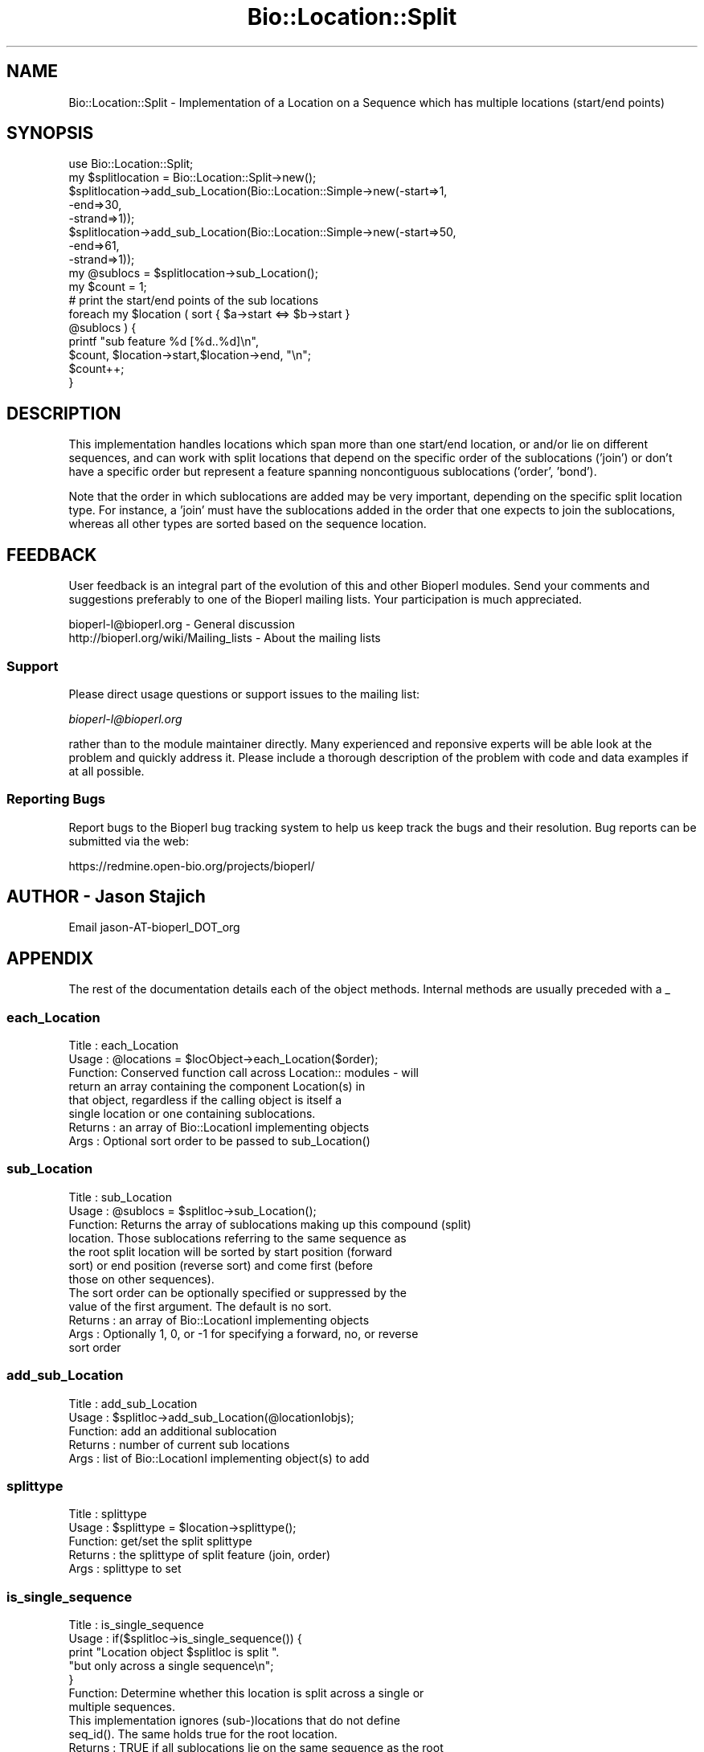 .\" Automatically generated by Pod::Man 2.25 (Pod::Simple 3.16)
.\"
.\" Standard preamble:
.\" ========================================================================
.de Sp \" Vertical space (when we can't use .PP)
.if t .sp .5v
.if n .sp
..
.de Vb \" Begin verbatim text
.ft CW
.nf
.ne \\$1
..
.de Ve \" End verbatim text
.ft R
.fi
..
.\" Set up some character translations and predefined strings.  \*(-- will
.\" give an unbreakable dash, \*(PI will give pi, \*(L" will give a left
.\" double quote, and \*(R" will give a right double quote.  \*(C+ will
.\" give a nicer C++.  Capital omega is used to do unbreakable dashes and
.\" therefore won't be available.  \*(C` and \*(C' expand to `' in nroff,
.\" nothing in troff, for use with C<>.
.tr \(*W-
.ds C+ C\v'-.1v'\h'-1p'\s-2+\h'-1p'+\s0\v'.1v'\h'-1p'
.ie n \{\
.    ds -- \(*W-
.    ds PI pi
.    if (\n(.H=4u)&(1m=24u) .ds -- \(*W\h'-12u'\(*W\h'-12u'-\" diablo 10 pitch
.    if (\n(.H=4u)&(1m=20u) .ds -- \(*W\h'-12u'\(*W\h'-8u'-\"  diablo 12 pitch
.    ds L" ""
.    ds R" ""
.    ds C` ""
.    ds C' ""
'br\}
.el\{\
.    ds -- \|\(em\|
.    ds PI \(*p
.    ds L" ``
.    ds R" ''
'br\}
.\"
.\" Escape single quotes in literal strings from groff's Unicode transform.
.ie \n(.g .ds Aq \(aq
.el       .ds Aq '
.\"
.\" If the F register is turned on, we'll generate index entries on stderr for
.\" titles (.TH), headers (.SH), subsections (.SS), items (.Ip), and index
.\" entries marked with X<> in POD.  Of course, you'll have to process the
.\" output yourself in some meaningful fashion.
.ie \nF \{\
.    de IX
.    tm Index:\\$1\t\\n%\t"\\$2"
..
.    nr % 0
.    rr F
.\}
.el \{\
.    de IX
..
.\}
.\"
.\" Accent mark definitions (@(#)ms.acc 1.5 88/02/08 SMI; from UCB 4.2).
.\" Fear.  Run.  Save yourself.  No user-serviceable parts.
.    \" fudge factors for nroff and troff
.if n \{\
.    ds #H 0
.    ds #V .8m
.    ds #F .3m
.    ds #[ \f1
.    ds #] \fP
.\}
.if t \{\
.    ds #H ((1u-(\\\\n(.fu%2u))*.13m)
.    ds #V .6m
.    ds #F 0
.    ds #[ \&
.    ds #] \&
.\}
.    \" simple accents for nroff and troff
.if n \{\
.    ds ' \&
.    ds ` \&
.    ds ^ \&
.    ds , \&
.    ds ~ ~
.    ds /
.\}
.if t \{\
.    ds ' \\k:\h'-(\\n(.wu*8/10-\*(#H)'\'\h"|\\n:u"
.    ds ` \\k:\h'-(\\n(.wu*8/10-\*(#H)'\`\h'|\\n:u'
.    ds ^ \\k:\h'-(\\n(.wu*10/11-\*(#H)'^\h'|\\n:u'
.    ds , \\k:\h'-(\\n(.wu*8/10)',\h'|\\n:u'
.    ds ~ \\k:\h'-(\\n(.wu-\*(#H-.1m)'~\h'|\\n:u'
.    ds / \\k:\h'-(\\n(.wu*8/10-\*(#H)'\z\(sl\h'|\\n:u'
.\}
.    \" troff and (daisy-wheel) nroff accents
.ds : \\k:\h'-(\\n(.wu*8/10-\*(#H+.1m+\*(#F)'\v'-\*(#V'\z.\h'.2m+\*(#F'.\h'|\\n:u'\v'\*(#V'
.ds 8 \h'\*(#H'\(*b\h'-\*(#H'
.ds o \\k:\h'-(\\n(.wu+\w'\(de'u-\*(#H)/2u'\v'-.3n'\*(#[\z\(de\v'.3n'\h'|\\n:u'\*(#]
.ds d- \h'\*(#H'\(pd\h'-\w'~'u'\v'-.25m'\f2\(hy\fP\v'.25m'\h'-\*(#H'
.ds D- D\\k:\h'-\w'D'u'\v'-.11m'\z\(hy\v'.11m'\h'|\\n:u'
.ds th \*(#[\v'.3m'\s+1I\s-1\v'-.3m'\h'-(\w'I'u*2/3)'\s-1o\s+1\*(#]
.ds Th \*(#[\s+2I\s-2\h'-\w'I'u*3/5'\v'-.3m'o\v'.3m'\*(#]
.ds ae a\h'-(\w'a'u*4/10)'e
.ds Ae A\h'-(\w'A'u*4/10)'E
.    \" corrections for vroff
.if v .ds ~ \\k:\h'-(\\n(.wu*9/10-\*(#H)'\s-2\u~\d\s+2\h'|\\n:u'
.if v .ds ^ \\k:\h'-(\\n(.wu*10/11-\*(#H)'\v'-.4m'^\v'.4m'\h'|\\n:u'
.    \" for low resolution devices (crt and lpr)
.if \n(.H>23 .if \n(.V>19 \
\{\
.    ds : e
.    ds 8 ss
.    ds o a
.    ds d- d\h'-1'\(ga
.    ds D- D\h'-1'\(hy
.    ds th \o'bp'
.    ds Th \o'LP'
.    ds ae ae
.    ds Ae AE
.\}
.rm #[ #] #H #V #F C
.\" ========================================================================
.\"
.IX Title "Bio::Location::Split 3"
.TH Bio::Location::Split 3 "2014-06-06" "perl v5.14.2" "User Contributed Perl Documentation"
.\" For nroff, turn off justification.  Always turn off hyphenation; it makes
.\" way too many mistakes in technical documents.
.if n .ad l
.nh
.SH "NAME"
Bio::Location::Split \- Implementation of a Location on a Sequence
which has multiple locations (start/end points)
.SH "SYNOPSIS"
.IX Header "SYNOPSIS"
.Vb 1
\&    use Bio::Location::Split;
\&
\&    my $splitlocation = Bio::Location::Split\->new();
\&    $splitlocation\->add_sub_Location(Bio::Location::Simple\->new(\-start=>1,
\&                                                               \-end=>30,
\&                                                               \-strand=>1));
\&    $splitlocation\->add_sub_Location(Bio::Location::Simple\->new(\-start=>50,
\&                                                               \-end=>61,
\&                                                               \-strand=>1));   
\&    my @sublocs = $splitlocation\->sub_Location();
\&
\&    my $count = 1;
\&    # print the start/end points of the sub locations
\&    foreach my $location ( sort { $a\->start <=> $b\->start } 
\&                           @sublocs ) {
\&        printf "sub feature %d [%d..%d]\en", 
\&               $count, $location\->start,$location\->end, "\en";
\&        $count++;
\&    }
.Ve
.SH "DESCRIPTION"
.IX Header "DESCRIPTION"
This implementation handles locations which span more than one
start/end location, or and/or lie on different sequences, and can
work with split locations that depend on the specific order of the
sublocations ('join') or don't have a specific order but represent
a feature spanning noncontiguous sublocations ('order', 'bond').
.PP
Note that the order in which sublocations are added may be very important,
depending on the specific split location type.  For instance, a 'join'
must have the sublocations added in the order that one expects to
join the sublocations, whereas all other types are sorted based on the
sequence location.
.SH "FEEDBACK"
.IX Header "FEEDBACK"
User feedback is an integral part of the evolution of this and other
Bioperl modules. Send your comments and suggestions preferably to one
of the Bioperl mailing lists.  Your participation is much appreciated.
.PP
.Vb 2
\&  bioperl\-l@bioperl.org                  \- General discussion
\&  http://bioperl.org/wiki/Mailing_lists  \- About the mailing lists
.Ve
.SS "Support"
.IX Subsection "Support"
Please direct usage questions or support issues to the mailing list:
.PP
\&\fIbioperl\-l@bioperl.org\fR
.PP
rather than to the module maintainer directly. Many experienced and 
reponsive experts will be able look at the problem and quickly 
address it. Please include a thorough description of the problem 
with code and data examples if at all possible.
.SS "Reporting Bugs"
.IX Subsection "Reporting Bugs"
Report bugs to the Bioperl bug tracking system to help us keep track
the bugs and their resolution.  Bug reports can be submitted via the
web:
.PP
.Vb 1
\&  https://redmine.open\-bio.org/projects/bioperl/
.Ve
.SH "AUTHOR \- Jason Stajich"
.IX Header "AUTHOR - Jason Stajich"
Email jason\-AT\-bioperl_DOT_org
.SH "APPENDIX"
.IX Header "APPENDIX"
The rest of the documentation details each of the object
methods. Internal methods are usually preceded with a _
.SS "each_Location"
.IX Subsection "each_Location"
.Vb 8
\& Title   : each_Location
\& Usage   : @locations = $locObject\->each_Location($order);
\& Function: Conserved function call across Location:: modules \- will
\&           return an array containing the component Location(s) in
\&           that object, regardless if the calling object is itself a
\&           single location or one containing sublocations.
\& Returns : an array of Bio::LocationI implementing objects
\& Args    : Optional sort order to be passed to sub_Location()
.Ve
.SS "sub_Location"
.IX Subsection "sub_Location"
.Vb 7
\& Title   : sub_Location
\& Usage   : @sublocs = $splitloc\->sub_Location();
\& Function: Returns the array of sublocations making up this compound (split)
\&           location. Those sublocations referring to the same sequence as
\&           the root split location will be sorted by start position (forward
\&           sort) or end position (reverse sort) and come first (before
\&           those on other sequences).
\&
\&           The sort order can be optionally specified or suppressed by the
\&           value of the first argument. The default is no sort.
\&
\& Returns : an array of Bio::LocationI implementing objects
\& Args    : Optionally 1, 0, or \-1 for specifying a forward, no, or reverse
\&           sort order
.Ve
.SS "add_sub_Location"
.IX Subsection "add_sub_Location"
.Vb 5
\& Title   : add_sub_Location
\& Usage   : $splitloc\->add_sub_Location(@locationIobjs);
\& Function: add an additional sublocation
\& Returns : number of current sub locations
\& Args    : list of Bio::LocationI implementing object(s) to add
.Ve
.SS "splittype"
.IX Subsection "splittype"
.Vb 5
\&  Title   : splittype
\&  Usage   : $splittype = $location\->splittype();
\&  Function: get/set the split splittype
\&  Returns : the splittype of split feature (join, order)
\&  Args    : splittype to set
.Ve
.SS "is_single_sequence"
.IX Subsection "is_single_sequence"
.Vb 7
\&  Title   : is_single_sequence
\&  Usage   : if($splitloc\->is_single_sequence()) {
\&                print "Location object $splitloc is split ".
\&                      "but only across a single sequence\en";
\&            }
\&  Function: Determine whether this location is split across a single or
\&            multiple sequences.
\&
\&            This implementation ignores (sub\-)locations that do not define
\&            seq_id(). The same holds true for the root location.
\&
\&  Returns : TRUE if all sublocations lie on the same sequence as the root
\&            location (feature), and FALSE otherwise.
\&  Args    : none
.Ve
.SS "guide_strand"
.IX Subsection "guide_strand"
.Vb 7
\&  Title   : guide_strand
\&  Usage   : $str = $loc\->guide_strand();
\&  Function: Get/Set the guide strand.  Of use only if the split type is
\&            a \*(Aqjoin\*(Aq (this helps determine the order of sublocation
\&                        retrieval)
\&  Returns : value of guide strand (1, \-1, or undef)
\&  Args    : new value (\-1 or 1, optional)
.Ve
.SH "LocationI methods"
.IX Header "LocationI methods"
.SS "strand"
.IX Subsection "strand"
.Vb 5
\& Title   : strand
\& Usage   : $obj\->strand($newval)
\& Function: For SplitLocations, setting the strand of the container
\&           (this object) is a short\-cut for setting the strand of all
\&           sublocations.
\&
\&           In get\-mode, checks if no sub\-location is remote, and if
\&           all have the same strand. If so, it returns that shared
\&           strand value. Otherwise it returns undef.
\&
\& Example : 
\& Returns : on get, value of strand if identical between sublocations 
\&           (\-1, 1, or undef)
\& Args    : new value (\-1 or 1, optional)
.Ve
.SS "flip_strand"
.IX Subsection "flip_strand"
.Vb 7
\&  Title   : flip_strand
\&  Usage   : $location\->flip_strand();
\&  Function: Flip\-flop a strand to the opposite.  Also sets Split strand
\&            to be consistent with the sublocation strands
\&            (1, \-1 or undef for mixed strand values)
\&  Returns : None
\&  Args    : None
.Ve
.SS "start"
.IX Subsection "start"
.Vb 5
\&  Title   : start
\&  Usage   : $start = $location\->start();
\&  Function: get the starting point of the first (sorted) sublocation
\&  Returns : integer
\&  Args    : none
.Ve
.SS "end"
.IX Subsection "end"
.Vb 5
\&  Title   : end
\&  Usage   : $end = $location\->end();
\&  Function: get the ending point of the last (sorted) sublocation
\&  Returns : integer
\&  Args    : none
.Ve
.SS "min_start"
.IX Subsection "min_start"
.Vb 5
\&  Title   : min_start
\&  Usage   : $min_start = $location\->min_start();
\&  Function: get the minimum starting point
\&  Returns : the minimum starting point from the contained sublocations
\&  Args    : none
.Ve
.SS "max_start"
.IX Subsection "max_start"
.Vb 5
\&  Title   : max_start
\&  Usage   : my $maxstart = $location\->max_start();
\&  Function: Get maximum starting location of feature startpoint  
\&  Returns : integer or undef if no maximum starting point.
\&  Args    : none
.Ve
.SS "start_pos_type"
.IX Subsection "start_pos_type"
.Vb 6
\&  Title   : start_pos_type
\&  Usage   : my $start_pos_type = $location\->start_pos_type();
\&  Function: Get start position type (ie <,>, ^) 
\&  Returns : type of position coded as text 
\&            (\*(AqBEFORE\*(Aq, \*(AqAFTER\*(Aq, \*(AqEXACT\*(Aq,\*(AqWITHIN\*(Aq, \*(AqBETWEEN\*(Aq)
\&  Args    : none
.Ve
.SS "min_end"
.IX Subsection "min_end"
.Vb 5
\&  Title   : min_end
\&  Usage   : my $minend = $location\->min_end();
\&  Function: Get minimum ending location of feature endpoint 
\&  Returns : integer or undef if no minimum ending point.
\&  Args    : none
.Ve
.SS "max_end"
.IX Subsection "max_end"
.Vb 5
\&  Title   : max_end
\&  Usage   : my $maxend = $location\->max_end();
\&  Function: Get maximum ending location of feature endpoint 
\&  Returns : integer or undef if no maximum ending point.
\&  Args    : none
.Ve
.SS "end_pos_type"
.IX Subsection "end_pos_type"
.Vb 6
\&  Title   : end_pos_type
\&  Usage   : my $end_pos_type = $location\->end_pos_type();
\&  Function: Get end position type (ie <,>, ^) 
\&  Returns : type of position coded as text 
\&            (\*(AqBEFORE\*(Aq, \*(AqAFTER\*(Aq, \*(AqEXACT\*(Aq,\*(AqWITHIN\*(Aq, \*(AqBETWEEN\*(Aq)
\&  Args    : none
.Ve
.SS "seq_id"
.IX Subsection "seq_id"
.Vb 3
\&  Title   : seq_id
\&  Usage   : my $seqid = $location\->seq_id();
\&  Function: Get/Set seq_id that location refers to
\&
\&            We override this here in order to propagate to all sublocations
\&            which are not remote (provided this root is not remote either)
\&  Returns : seq_id
\&  Args    : [optional] seq_id value to set
.Ve
.SS "coordinate_policy"
.IX Subsection "coordinate_policy"
.Vb 4
\&  Title   : coordinate_policy
\&  Usage   : $policy = $location\->coordinate_policy();
\&            $location\->coordinate_policy($mypolicy); # set may not be possible
\&  Function: Get the coordinate computing policy employed by this object.
\&
\&            See Bio::Location::CoordinatePolicyI for documentation about
\&            the policy object and its use.
\&
\&            The interface *does not* require implementing classes to accept
\&            setting of a different policy. The implementation provided here
\&            does, however, allow to do so.
\&
\&            Implementors of this interface are expected to initialize every
\&            new instance with a CoordinatePolicyI object. The implementation
\&            provided here will return a default policy object if none has
\&            been set yet. To change this default policy object call this
\&            method as a class method with an appropriate argument. Note that
\&            in this case only subsequently created Location objects will be
\&            affected.
\&
\&  Returns : A Bio::Location::CoordinatePolicyI implementing object.
\&  Args    : On set, a Bio::Location::CoordinatePolicyI implementing object.
.Ve
.SS "to_FTstring"
.IX Subsection "to_FTstring"
.Vb 5
\&  Title   : to_FTstring
\&  Usage   : my $locstr = $location\->to_FTstring()
\&  Function: returns the FeatureTable string of this location
\&  Returns : string
\&  Args    : none
.Ve
.SS "valid_Location"
.IX Subsection "valid_Location"
.Vb 6
\& Title   : valid_Location
\& Usage   : if ($location\->valid_location) {...};
\& Function: boolean method to determine whether location is considered valid
\&           (has minimum requirements for Simple implementation)
\& Returns : Boolean value: true if location is valid, false otherwise
\& Args    : none
.Ve
